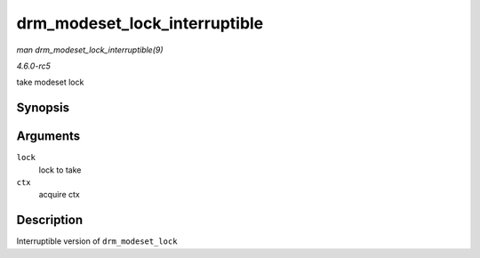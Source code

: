 .. -*- coding: utf-8; mode: rst -*-

.. _API-drm-modeset-lock-interruptible:

==============================
drm_modeset_lock_interruptible
==============================

*man drm_modeset_lock_interruptible(9)*

*4.6.0-rc5*

take modeset lock


Synopsis
========

.. c:function:: int drm_modeset_lock_interruptible( struct drm_modeset_lock * lock, struct drm_modeset_acquire_ctx * ctx )

Arguments
=========

``lock``
    lock to take

``ctx``
    acquire ctx


Description
===========

Interruptible version of ``drm_modeset_lock``


.. ------------------------------------------------------------------------------
.. This file was automatically converted from DocBook-XML with the dbxml
.. library (https://github.com/return42/sphkerneldoc). The origin XML comes
.. from the linux kernel, refer to:
..
.. * https://github.com/torvalds/linux/tree/master/Documentation/DocBook
.. ------------------------------------------------------------------------------
